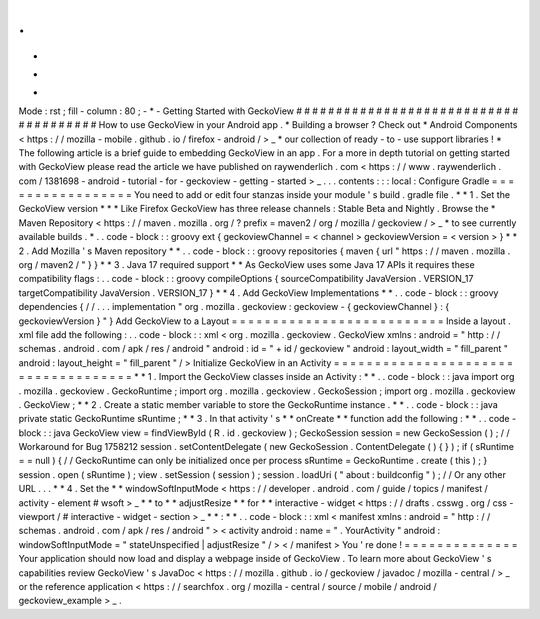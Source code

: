 .
.
-
*
-
Mode
:
rst
;
fill
-
column
:
80
;
-
*
-
Getting
Started
with
GeckoView
#
#
#
#
#
#
#
#
#
#
#
#
#
#
#
#
#
#
#
#
#
#
#
#
#
#
#
#
#
#
#
#
#
#
#
#
#
#
How
to
use
GeckoView
in
your
Android
app
.
*
Building
a
browser
?
Check
out
*
Android
Components
<
https
:
/
/
mozilla
-
mobile
.
github
.
io
/
firefox
-
android
/
>
_
*
our
collection
of
ready
-
to
-
use
support
libraries
!
*
The
following
article
is
a
brief
guide
to
embedding
GeckoView
in
an
app
.
For
a
more
in
depth
tutorial
on
getting
started
with
GeckoView
please
read
the
article
we
have
published
on
raywenderlich
.
com
<
https
:
/
/
www
.
raywenderlich
.
com
/
1381698
-
android
-
tutorial
-
for
-
geckoview
-
getting
-
started
>
_
.
.
.
contents
:
:
:
local
:
Configure
Gradle
=
=
=
=
=
=
=
=
=
=
=
=
=
=
=
=
=
You
need
to
add
or
edit
four
stanzas
inside
your
module
'
s
build
.
gradle
file
.
*
*
1
.
Set
the
GeckoView
version
*
*
*
Like
Firefox
GeckoView
has
three
release
channels
:
Stable
Beta
and
Nightly
.
Browse
the
*
Maven
Repository
<
https
:
/
/
maven
.
mozilla
.
org
/
?
prefix
=
maven2
/
org
/
mozilla
/
geckoview
/
>
_
*
to
see
currently
available
builds
.
*
.
.
code
-
block
:
:
groovy
ext
{
geckoviewChannel
=
<
channel
>
geckoviewVersion
=
<
version
>
}
*
*
2
.
Add
Mozilla
'
s
Maven
repository
*
*
.
.
code
-
block
:
:
groovy
repositories
{
maven
{
url
"
https
:
/
/
maven
.
mozilla
.
org
/
maven2
/
"
}
}
*
*
3
.
Java
17
required
support
*
*
As
GeckoView
uses
some
Java
17
APIs
it
requires
these
compatibility
flags
:
.
.
code
-
block
:
:
groovy
compileOptions
{
sourceCompatibility
JavaVersion
.
VERSION_17
targetCompatibility
JavaVersion
.
VERSION_17
}
*
*
4
.
Add
GeckoView
Implementations
*
*
.
.
code
-
block
:
:
groovy
dependencies
{
/
/
.
.
.
implementation
"
org
.
mozilla
.
geckoview
:
geckoview
-
{
geckoviewChannel
}
:
{
geckoviewVersion
}
"
}
Add
GeckoView
to
a
Layout
=
=
=
=
=
=
=
=
=
=
=
=
=
=
=
=
=
=
=
=
=
=
=
=
=
=
Inside
a
layout
.
xml
file
add
the
following
:
.
.
code
-
block
:
:
xml
<
org
.
mozilla
.
geckoview
.
GeckoView
xmlns
:
android
=
"
http
:
/
/
schemas
.
android
.
com
/
apk
/
res
/
android
"
android
:
id
=
"
+
id
/
geckoview
"
android
:
layout_width
=
"
fill_parent
"
android
:
layout_height
=
"
fill_parent
"
/
>
Initialize
GeckoView
in
an
Activity
=
=
=
=
=
=
=
=
=
=
=
=
=
=
=
=
=
=
=
=
=
=
=
=
=
=
=
=
=
=
=
=
=
=
=
=
*
*
1
.
Import
the
GeckoView
classes
inside
an
Activity
:
*
*
.
.
code
-
block
:
:
java
import
org
.
mozilla
.
geckoview
.
GeckoRuntime
;
import
org
.
mozilla
.
geckoview
.
GeckoSession
;
import
org
.
mozilla
.
geckoview
.
GeckoView
;
*
*
2
.
Create
a
static
member
variable
to
store
the
GeckoRuntime
instance
.
*
*
.
.
code
-
block
:
:
java
private
static
GeckoRuntime
sRuntime
;
*
*
3
.
In
that
activity
'
s
*
*
onCreate
*
*
function
add
the
following
:
*
*
.
.
code
-
block
:
:
java
GeckoView
view
=
findViewById
(
R
.
id
.
geckoview
)
;
GeckoSession
session
=
new
GeckoSession
(
)
;
/
/
Workaround
for
Bug
1758212
session
.
setContentDelegate
(
new
GeckoSession
.
ContentDelegate
(
)
{
}
)
;
if
(
sRuntime
=
=
null
)
{
/
/
GeckoRuntime
can
only
be
initialized
once
per
process
sRuntime
=
GeckoRuntime
.
create
(
this
)
;
}
session
.
open
(
sRuntime
)
;
view
.
setSession
(
session
)
;
session
.
loadUri
(
"
about
:
buildconfig
"
)
;
/
/
Or
any
other
URL
.
.
.
*
*
4
.
Set
the
*
*
windowSoftInputMode
<
https
:
/
/
developer
.
android
.
com
/
guide
/
topics
/
manifest
/
activity
-
element
#
wsoft
>
_
*
*
to
*
*
adjustResize
*
*
for
*
*
interactive
-
widget
<
https
:
/
/
drafts
.
csswg
.
org
/
css
-
viewport
/
#
interactive
-
widget
-
section
>
_
*
*
:
*
*
.
.
code
-
block
:
:
xml
<
manifest
xmlns
:
android
=
"
http
:
/
/
schemas
.
android
.
com
/
apk
/
res
/
android
"
>
<
activity
android
:
name
=
"
.
YourActivity
"
android
:
windowSoftInputMode
=
"
stateUnspecified
|
adjustResize
"
/
>
<
/
manifest
>
You
'
re
done
!
=
=
=
=
=
=
=
=
=
=
=
=
=
=
Your
application
should
now
load
and
display
a
webpage
inside
of
GeckoView
.
To
learn
more
about
GeckoView
'
s
capabilities
review
GeckoView
'
s
JavaDoc
<
https
:
/
/
mozilla
.
github
.
io
/
geckoview
/
javadoc
/
mozilla
-
central
/
>
_
or
the
reference
application
<
https
:
/
/
searchfox
.
org
/
mozilla
-
central
/
source
/
mobile
/
android
/
geckoview_example
>
_
.
